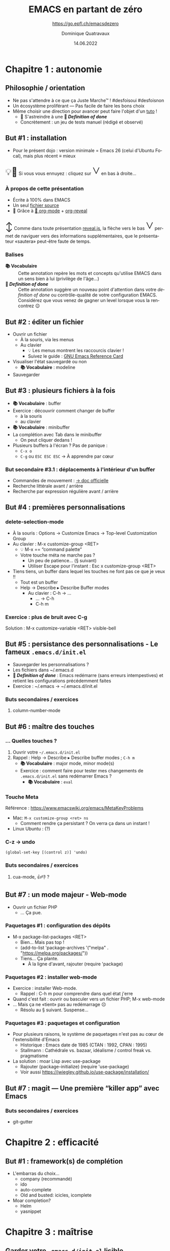 #+TITLE: EMACS en partant de zéro
#+SUBTITLE: https://go.epfl.ch/emacsdezero
#+DATE: 14.06.2022
#+AUTHOR: Dominique Quatravaux
#+EMAIL: dominique@quatravaux.org
#+LANGUAGE: fr
#+OPTIONS: timestamp:nil
#+OPTIONS: toc:1
#+OPTIONS: num:nil
#+MACRO: vocabulaire *📚 Vocabulaire*
#+MACRO: definitionofdone *🎯 /Definition of done/*
#+MACRO: flecheverslebas @@html:<span style="font: 3em bold; display: inline-block; color: var(--r-link-color);">˅</span>@@
#+MACRO: lettrine @@html:<span style="display: inline; vertical-align: 0%; font-size: 2em">$1</span>@@
#+REVEAL_ROOT: https://cdn.jsdelivr.net/npm/reveal.js@4.3.1/
#+REVEAL_HLEVEL: 2
#+REVEAL_HEAD_PREAMBLE: <style type="text/css">
#+REVEAL_HEAD_PREAMBLE:  section.slide-text-white { color: white; }
#+REVEAL_HEAD_PREAMBLE:  p.small { font-size: 0.6em; text-align: justify; }
#+REVEAL_HEAD_PREAMBLE: </style>
#+REVEAL_TITLE_SLIDE_BACKGROUND: https://media.mehrnews.com/d/2019/07/21/4/3185382.jpg
#+REVEAL_TITLE_SLIDE_BACKGROUND_OPACITY: 0.3

* Chapitre 1 : autonomie
** Philosophie / orientation
    :PROPERTIES:
    :reveal_background: https://img.static-rmg.be/a/view/q75/w962/h503/4264804/4c49c975418611b921b55576f621e8ae-jpg.jpg
    :reveal_background_opacity: 0.4
    :html_container_class: slide-text-white
    :END:
- Ne pas s'attendre à ce que ça Juste Marche™ ! #desfoisoui #desfoisnon
- Un écosystème proliférant — Pas facile de faire les bons choix
- Même choisir une direction pour avancer peut faire l'objet d'un [[https://github.com/redguardtoo/mastering-emacs-in-one-year-guide][tuto]] !
  - 💁 S'astreindre à une {{{definitionofdone}}}
  - Concrètement : un jeu de tests manuel (rédigé et observé)

** But #1 : installation
- Pour le présent dojo : version minimale = Emacs 26 (celui d'Ubuntu Focal), mais plus récent ≡ mieux

@@html:<p class="small">@@{{{lettrine(💡🥱)}}}
Si vous vous ennuyez : cliquez sur {{{flecheverslebas}}} en bas à droite...
@@html:</p>@@

*** À propos de cette présentation
    :PROPERTIES:
    :reveal_background: https://w0.peakpx.com/wallpaper/178/808/HD-wallpaper-heavenly-trumpets-statues-music-trumpet-heaven-celestial-angels.jpg
    :reveal_background_opacity: 0.3
    :html_container_class: slide-text-white
    :END:

- Écrite à 100% dans EMACS
- Un seul [[https://github.com/domq/domq.github.io/blob/main/20220614-emacs.org][fichier source]]
- 🔋 Grâce à [[https://orgmode.org/][🦄 org-mode]] + [[https://github.com/hexmode/ox-reveal][org-reveal]]

@@html:<p class="small">@@{{{lettrine(↕️)}}}
Comme dans toute présentation [[https://revealjs.com/][reveal.js]], la flèche vers le bas {{{flecheverslebas}}} permet de naviguer vers des informations supplémentaires, que le présentateur «sautera» peut-être faute de temps.
@@html:</p>@@

*** Balises
    :PROPERTIES:
    :reveal_background: https://upload.wikimedia.org/wikipedia/commons/thumb/0/0b/BhfEpfenhofen_Ausfahrsignale_Talaufwaerts_II.JPG/1200px-BhfEpfenhofen_Ausfahrsignale_Talaufwaerts_II.JPG
    :reveal_background_opacity: 0.3
    :html_container_class: slide-text-white
    :END:

- {{{vocabulaire}}} :: Cette annotation repère les mots et concepts qu'utilise EMACS dans un sens bien à lui (privilège de l'âge...)
- {{{definitionofdone}}} :: Cette annotation suggère un nouveau point d'attention dans votre /definition of done/ ou contrôle-qualité de votre configuration EMACS. Considérez que vous venez de gagner un level lorsque vous la rencontrez 😉

** But #2 : éditer un fichier
- Ouvrir un fichier
  - À la souris, via les menus
  - Au clavier
    - 💡 Les menus montrent les raccourcis clavier !
    - Suivez le guide : [[https://www.gnu.org/software/emacs/refcards/pdf/refcard.pdf][GNU Emacs Reference Card]]
- Visualiser l'état sauvegardé ou non
  - {{{vocabulaire}}} : modeline
- Sauvegarder

** But #3 : plusieurs fichiers à la fois

- {{{vocabulaire}}} : buffer
- Exercice : découvrir comment changer de buffer
  - à la souris
  - au clavier
- {{{vocabulaire}}} : minibuffer
- La complétion avec Tab dans le minibuffer
  - On peut cliquer dedans !
- Plusieurs buffers à l'écran ? Pas de panique :
  - =C-x o=
  - =C-g=  ou =ESC ESC ESC= → À apprendre par cœur

*** But secondaire #3.1 : déplacements à l'intérieur d'un buffer
  - Commandes de mouvement : [[https://www.gnu.org/software/emacs/manual/html_node/emacs/Moving-Point.html][→ doc officielle]]
  - Recherche littérale avant / arrière
  - Recherche par expression régulière avant / arrière

** But #4 : premières personnalisations

*** delete-selection-mode

- À la souris : Options → Customize Emacs → Top-level Customization Group
- Au clavier : M-x customize-group <RET>
   - 💡 M-x == “command palette”
   - Votre touche méta ne marche pas ?
     - Un peu de patience... (§ suivant)
     - Utiliser Escape pour l'instant : Esc x customize-group <RET>

- Tiens tiens, un buffer dans lequel les touches ne font pas ce que je veux !!
  - Tout est un buffer
  - Help → Describe ▸ Describe Buffer modes
    - Au clavier : C-h → ...
      - ... → C-h
      - C-h m

*** Exercice : plus de bruit avec C-g

Solution : M-x customize-variable <RET> visible-bell

** But #5 : persistance des personnalisations - Le fameux =.emacs.d/init.el=

- Sauvegarder les personnalisations ?
- Les fichiers dans ~/.emacs.d
- {{{definitionofdone}}} : Emacs redémarre (sans erreurs intempestives) et retient les configurations précédemment faites
- Exercice : ~/.emacs → ~/.emacs.d/init.el

*** Buts secondaires / exercices
**** column-number-mode

** But #6 : maître des touches
*** ... Quelles touches ?

1. Ouvrir votre =~/.emacs.d/init.el=
2. Rappel : Help → Describe ▸ Describe buffer modes ; =C-h m=
   - {{{vocabulaire}}} : major mode, minor mode(s)
   - Exercice : comment faire pour tester mes changements de =.emacs.d/init.el= sans redémarrer Emacs ?
     - {{{vocabulaire}}} : =eval=

*** Touche Meta
Référence : https://www.emacswiki.org/emacs/MetaKeyProblems
  - Mac: =M-x customize-group <ret> ns=
    - Comment rendre ça persistant ? On verra ça dans un instant !
  - Linux Ubuntu : (?)

*** C-z → undo

#+BEGIN_SRC elisp
(global-set-key [(control z)] 'undo)
#+END_SRC

*** Buts secondaires / exercices
**** cua-mode, 👍👎 ?

** But #7 : un mode majeur - Web-mode

- Ouvrir un fichier PHP
  - ... Ça pue.

*** Paquetages #1 : configuration des dépôts
- M-x package-list-packages <RET>
  - Bien... Mais pas top !
  - (add-to-list 'package-archives '("melpa" . "https://melpa.org/packages/"))
  - Tiens... Ça plante.
    - À la ligne d'avant, rajouter (require 'package)

*** Paquetages #2 : installer web-mode
- Exercice : installer Web-mode.
  - Rappel : C-h m pour comprendre dans quel état j'erre
- Quand c'est fait : ouvrir ou basculer vers un fichier PHP; M-x web-mode
- ... Mais ça ne «tient» pas au redémarrage ☹
  - Résolu au § suivant. Suspense...

*** Paquetages #3 : paquetages et configuration

- Pour plusieurs raisons, le système de paquetages n'est pas au cœur de l'extensibilité d'Emacs
  - Historique : Emacs date de 1985 (CTAN : 1992, CPAN : 1995)
  - Stallmann : Cathédrale vs. bazaar, idéalisme / control freak vs. pragmatisme
- La solution : moar Lisp avec use-package
  - Rajouter (package-initialize) (require 'use-package)
  - Voir aussi https://jwiegley.github.io/use-package/installation/

** But #7 : magit — Une première “killer app” avec Emacs

*** Buts secondaires / exercices

- git-gutter

* Chapitre 2 : efficacité

** But #1 : framework(s) de complétion

- L'embarras du choix...
  - company (recommandé)
  - ido
  - auto-complete
  - Old and busted: icicles, icomplete
- Moar completion?
  - Helm
  - yasnippet

* Chapitre 3 : maîtrise


** Garder votre =.emacs.d/init.el= lisible

*** Déplacer les customizations dans un fichier à part

(require 'custom)
(setq custom-file (concat user-emacs-directory "/emacs-custom.el"))
(when (file-exists-p custom-file) (load-file custom-file))

- Employer Quelpa et use-package
- =add-hook=, 


